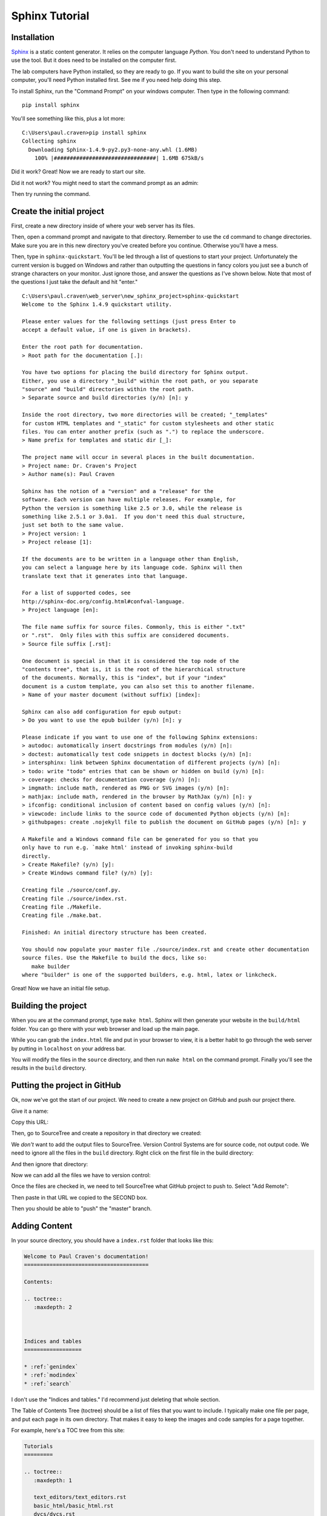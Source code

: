 Sphinx Tutorial
===============

Installation
------------

`Sphinx <http://www.sphinx-doc.org/>`_ is a static content generator. It relies
on the computer language *Python*. You don't need to understand Python to use
the tool. But it does need to be installed on the computer first.

The lab
computers have Python installed, so they are ready to go. If you want to
build the site on your personal computer, you'll need Python installed first.
See me if you need help doing this step.

To install Sphinx, run the "Command Prompt" on your windows computer. Then
type in the following command::

    pip install sphinx

You'll see something like this, plus a lot more::

    C:\Users\paul.craven>pip install sphinx
    Collecting sphinx
      Downloading Sphinx-1.4.9-py2.py3-none-any.whl (1.6MB)
        100% |################################| 1.6MB 675kB/s

Did it work? Great! Now we are ready to start our site.

Did it not work? You might need to start the command prompt as an admin:

.. image:: command_as_admin.png

Then try running the command.

Create the initial project
--------------------------

First, create a new directory inside of where your web server has its files.

Then, open a command prompt and navigate to that directory. Remember to use
the ``cd`` command to change directories. Make sure you are in this new directory
you've created before you continue. Otherwise you'll have a mess.

Then, type in ``sphinx-quickstart``. You'll be led through a list of questions
to start your project. Unfortunately the current version is bugged on Windows
and rather than outputting the questions in fancy colors you just see a bunch
of strange characters on your monitor. Just ignore those, and answer the questions
as I've shown below. Note that most of the questions I just take the default and
hit "enter."

::

    C:\Users\paul.craven\web_server\new_sphinx_project>sphinx-quickstart
    Welcome to the Sphinx 1.4.9 quickstart utility.

    Please enter values for the following settings (just press Enter to
    accept a default value, if one is given in brackets).

    Enter the root path for documentation.
    > Root path for the documentation [.]:

    You have two options for placing the build directory for Sphinx output.
    Either, you use a directory "_build" within the root path, or you separate
    "source" and "build" directories within the root path.
    > Separate source and build directories (y/n) [n]: y

    Inside the root directory, two more directories will be created; "_templates"
    for custom HTML templates and "_static" for custom stylesheets and other static
    files. You can enter another prefix (such as ".") to replace the underscore.
    > Name prefix for templates and static dir [_]:

    The project name will occur in several places in the built documentation.
    > Project name: Dr. Craven's Project
    > Author name(s): Paul Craven

    Sphinx has the notion of a "version" and a "release" for the
    software. Each version can have multiple releases. For example, for
    Python the version is something like 2.5 or 3.0, while the release is
    something like 2.5.1 or 3.0a1.  If you don't need this dual structure,
    just set both to the same value.
    > Project version: 1
    > Project release [1]:

    If the documents are to be written in a language other than English,
    you can select a language here by its language code. Sphinx will then
    translate text that it generates into that language.

    For a list of supported codes, see
    http://sphinx-doc.org/config.html#confval-language.
    > Project language [en]:

    The file name suffix for source files. Commonly, this is either ".txt"
    or ".rst".  Only files with this suffix are considered documents.
    > Source file suffix [.rst]:

    One document is special in that it is considered the top node of the
    "contents tree", that is, it is the root of the hierarchical structure
    of the documents. Normally, this is "index", but if your "index"
    document is a custom template, you can also set this to another filename.
    > Name of your master document (without suffix) [index]:

    Sphinx can also add configuration for epub output:
    > Do you want to use the epub builder (y/n) [n]: y

    Please indicate if you want to use one of the following Sphinx extensions:
    > autodoc: automatically insert docstrings from modules (y/n) [n]:
    > doctest: automatically test code snippets in doctest blocks (y/n) [n]:
    > intersphinx: link between Sphinx documentation of different projects (y/n) [n]:
    > todo: write "todo" entries that can be shown or hidden on build (y/n) [n]:
    > coverage: checks for documentation coverage (y/n) [n]:
    > imgmath: include math, rendered as PNG or SVG images (y/n) [n]:
    > mathjax: include math, rendered in the browser by MathJax (y/n) [n]: y
    > ifconfig: conditional inclusion of content based on config values (y/n) [n]:
    > viewcode: include links to the source code of documented Python objects (y/n) [n]:
    > githubpages: create .nojekyll file to publish the document on GitHub pages (y/n) [n]: y

    A Makefile and a Windows command file can be generated for you so that you
    only have to run e.g. `make html' instead of invoking sphinx-build
    directly.
    > Create Makefile? (y/n) [y]:
    > Create Windows command file? (y/n) [y]:

    Creating file ./source/conf.py.
    Creating file ./source/index.rst.
    Creating file ./Makefile.
    Creating file ./make.bat.

    Finished: An initial directory structure has been created.

    You should now populate your master file ./source/index.rst and create other documentation
    source files. Use the Makefile to build the docs, like so:
       make builder
    where "builder" is one of the supported builders, e.g. html, latex or linkcheck.

Great! Now we have an initial file setup.

Building the project
--------------------

When you are at the command prompt, type ``make html``. Sphinx will then generate
your website in the ``build/html`` folder. You can go there with your web browser
and load up the main page.

While you can grab the ``index.html`` file and put in your browser to view,
it is a better habit to go through the web server by putting in ``localhost`` on
your address bar.

You will modify the files in the ``source`` directory, and then run ``make html``
on the command prompt. Finally you'll see the results in the ``build`` directory.

Putting the project in GitHub
-----------------------------

Ok, now we've got the start of our project. We need to create a new project
on GitHub and push our project there.

.. image:: create_github_project.png
    :width: 500px
    :align: center

Give it a name:

.. image:: create_github_project_2.png
    :width: 500px
    :align: center

Copy this URL:

.. image:: create_github_project_3.png
    :width: 500px
    :align: center

Then, go to SourceTree and create a repository in that directory we created:

.. image:: create_github_project_4.png
    :width: 640px
    :align: center

We *don't* want to add the output files to SourceTree. Version Control Systems
are for source code, not output code. We need to ignore all the files in the
``build`` directory. Right click on the first file in the build directory:

.. image:: create_github_project_5.png
    :width: 500px
    :align: center

And then ignore that directory:

.. image:: create_github_project_6.png
    :width: 400px
    :align: center

Now we can add all the files we have to version control:

.. image:: create_github_project_7.png
    :width: 550px
    :align: center

Once the files are checked in, we need to tell SourceTree what GitHub project
to push to. Select "Add Remote":

.. image:: create_github_project_8.png
    :width: 300px
    :align: center

Then paste in that URL we copied to the SECOND box.

.. image:: create_github_project_9.png
    :width: 550px
    :align: center

Then you should be able to "push" the "master" branch.

Adding Content
--------------

In your source directory, you should have a ``index.rst`` folder that looks like
this:

.. code:: rst

    Welcome to Paul Craven's documentation!
    =======================================

    Contents:

    .. toctree::
       :maxdepth: 2



    Indices and tables
    ==================

    * :ref:`genindex`
    * :ref:`modindex`
    * :ref:`search`

I don't use the "Indices and tables." I'd recommend just deleting that whole
section.

The Table of Contents Tree (toctree) should be a list of files that you want
to include. I typically make one file per page, and put each page in its own
directory. That makes it easy to keep the images and code samples for a page
together.

For example, here's a TOC tree from this site:

.. code:: rst

    Tutorials
    =========

    .. toctree::
       :maxdepth: 1

       text_editors/text_editors.rst
       basic_html/basic_html.rst
       dvcs/dvcs.rst
       css/css.rst
       branching/branching.rst
       css_layout/css_layout.rst
       bootstrap/bootstrap.rst
       bootstrap_grid/bootstrap_grid.rst
       web_server_setup/web_server_setup.rst
       aws/aws.rst
       command_line/command_line.rst
       word_press/word_press.rst

Past this, in each file you'll need to put Restructured Text.
Read this `Introduction to Restructured Text <http://www.sphinx-doc.org/en/1.4.9/rest.html>`_
to learn how it works.

Themes
------

You can change the look of your output website by changing the ``conf.py`` file.
There is a line in there that allows you to change between different themes.

`Here <http://www.sphinx-doc.org/en/1.4.8/theming.html>`_ are different built-in
themes available. You can also download themes. For example, this website uses
the "Read the Docs" theme.

Sublime
-------

.. image:: sublime_options.png

TODO: Add content on how to show a 80 character ruler, and don't let lines
go more than 80 characters.

TODO: Show how tables get messed up with tabs/spaces. Show how to fix on Sublime.

TODO: Show how to create a build system to build with Sublime.

TODO: Show how to turn on spell check with sublime
